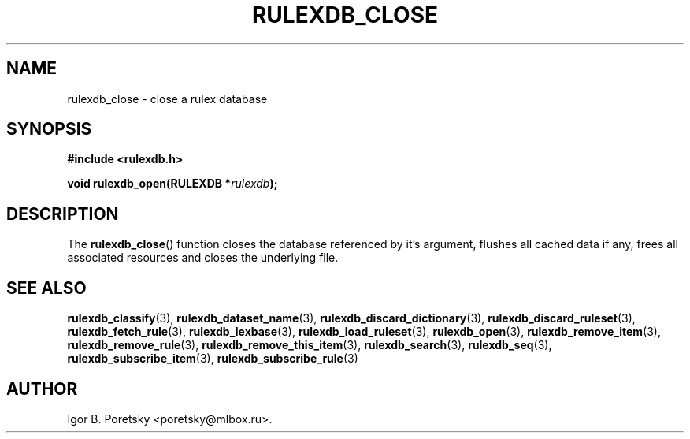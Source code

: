 .\"                                      Hey, EMACS: -*- nroff -*-
.TH RULEXDB_CLOSE 3 "February 19, 2012"
.SH NAME
rulexdb_close \- close a rulex database
.SH SYNOPSIS
.nf
.B #include <rulexdb.h>
.sp
.BI "void rulexdb_open(RULEXDB *" rulexdb );
.fi
.SH DESCRIPTION
The
.BR rulexdb_close ()
function closes the database referenced by it's argument, flushes all
cached data if any, frees all associated resources and closes the
underlying file.
.SH SEE ALSO
.BR rulexdb_classify (3),
.BR rulexdb_dataset_name (3),
.BR rulexdb_discard_dictionary (3),
.BR rulexdb_discard_ruleset (3),
.BR rulexdb_fetch_rule (3),
.BR rulexdb_lexbase (3),
.BR rulexdb_load_ruleset (3),
.BR rulexdb_open (3),
.BR rulexdb_remove_item (3),
.BR rulexdb_remove_rule (3),
.BR rulexdb_remove_this_item (3),
.BR rulexdb_search (3),
.BR rulexdb_seq (3),
.BR rulexdb_subscribe_item (3),
.BR rulexdb_subscribe_rule (3)
.SH AUTHOR
Igor B. Poretsky <poretsky@mlbox.ru>.
